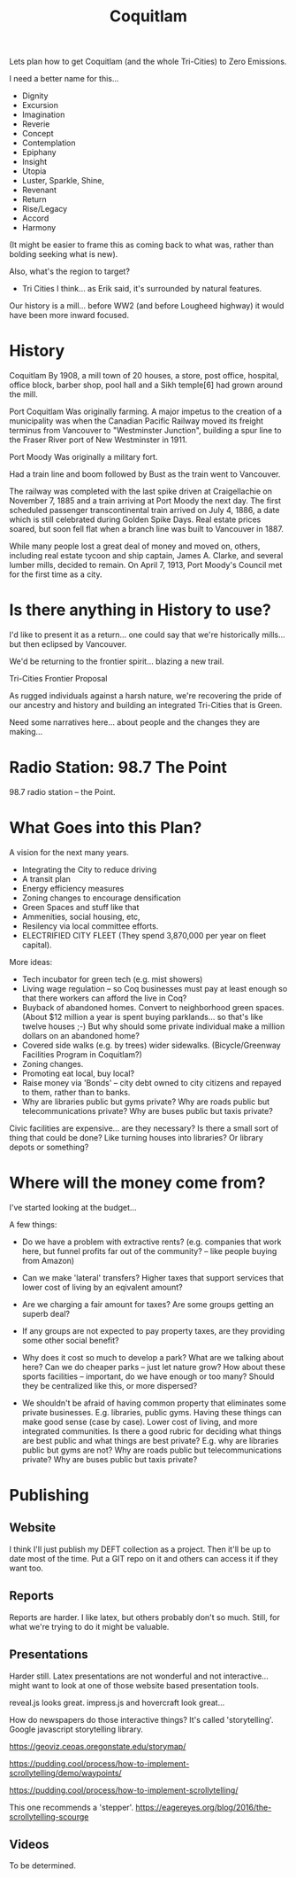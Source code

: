 #+TITLE: Coquitlam

Lets plan how to get Coquitlam (and the whole Tri-Cities) to Zero
Emissions.

I need a better name for this...
  - Dignity
  - Excursion
  - Imagination
  - Reverie
  - Concept
  - Contemplation
  - Epiphany
  - Insight
  - Utopia
  - Luster, Sparkle, Shine, 
  - Revenant
  - Return
  - Rise/Legacy
  - Accord
  - Harmony

(It might be easier to frame this as coming back to what was, rather than bolding seeking what is new).
 
Also, what's the region to target?
  - Tri Cities I think... as Erik said, it's surrounded by natural features.


Our history is a mill... before WW2 (and before Lougheed highway) it would have been more inward focused.

* History

Coquitlam
By 1908, a mill town of 20 houses, a store, post office, hospital, office block, barber shop, pool hall and a Sikh temple[6] had grown around the mill. 

Port Coquitlam
Was originally farming.
A major impetus to the creation of a municipality was when the Canadian Pacific Railway moved its freight terminus from Vancouver to "Westminster Junction", building a spur line to the Fraser River port of New Westminster in 1911.

Port Moody
Was originally a military fort.

Had a train line and boom followed by Bust as the train went to
Vancouver. 

The railway was completed with the last spike driven at Craigellachie
on November 7, 1885 and a train arriving at Port Moody the next
day. The first scheduled passenger transcontinental train arrived on
July 4, 1886, a date which is still celebrated during Golden Spike
Days. Real estate prices soared, but soon fell flat when a branch line
was built to Vancouver in 1887.

While many people lost a great deal of money and moved on, others,
including real estate tycoon and ship captain, James A. Clarke, and
several lumber mills, decided to remain. On April 7, 1913, Port
Moody's Council met for the first time as a city.


* Is there anything in History to use?

I'd like to present it as a return... one could say that we're
historically mills... but then eclipsed by Vancouver.

We'd be returning to the frontier spirit... blazing a new trail.

Tri-Cities Frontier Proposal

As rugged individuals against a harsh nature, we're recovering the
pride of our ancestry and history and building an integrated
Tri-Cities that is Green.

Need some narratives here... about people and the changes they are
making...

* Radio Station: 98.7 The Point

98.7 radio station -- the Point.

* What Goes into this Plan?

A vision for the next many years.

 - Integrating the City to reduce driving
 - A transit plan
 - Energy efficiency measures
 - Zoning changes to encourage densification
 - Green Spaces and stuff like that
 - Ammenities, social housing, etc,
 - Resilency via local committee efforts.
 - ELECTRIFIED CITY FLEET (They spend 3,870,000 per year on fleet capital).

More ideas:

 - Tech incubator for green tech (e.g. mist showers)
 - Living wage regulation -- so Coq businesses must pay at least enough so that there
   workers can afford the live in Coq?
 - Buyback of abandoned homes. Convert to neighborhood green spaces.
   (About $12 million a year is spent buying parklands... so that's like twelve houses ;-)
   But why should some private individual make a million dollars on an abandoned home?
 - Covered side walks (e.g. by trees) wider sidewalks.
   (Bicycle/Greenway Facilities Program in Coquitlam?)
 - Zoning changes.
 - Promoting eat local, buy local?
 - Raise money via 'Bonds' -- city debt owned to city citizens and repayed to them,
   rather than to banks.
 - Why are libraries public but gyms private?  Why are roads public
   but telecommunications private?  Why are buses public but taxis
   private?

Civic facilities are expensive... are they necessary? Is there a small
sort of thing that could be done?  Like turning houses into libraries?
Or library depots or something?

* Where will the money come from?

I've started looking at the budget...

A few things:
 - Do we have a problem with extractive rents? (e.g. companies that work here, but funnel
   profits far out of the community? -- like people buying from Amazon)
 - Can we make 'lateral' transfers?  Higher taxes that support services that lower cost of living
   by an eqivalent amount?
 - Are we charging a fair amount for taxes?  Are some groups getting an superb deal?

 - If any groups are not expected to pay property taxes, are they providing some other social
   benefit?

 - Why does it cost so much to develop a park?  What are we talking about here?  Can we do
   cheaper parks -- just let nature grow?   How about these sports facilities -- important,
   do we have enough or too many?  Should they be centralized like this, or more dispersed?

 - We shouldn't be afraid of having common property that eliminates some private businesses.
   E.g. libraries, public gyms.  Having these things can make good sense (case by case). Lower cost of
   living, and more integrated communities.  Is there a good rubric for deciding what things are
   best public and what things are best private?   E.g. why are libraries public but gyms are not?
   Why are roads public but telecommunications private?  Why are buses public but taxis private?


* Publishing

** Website

I think I'll just publish my DEFT collection as a project. Then it'll
be up to date most of the time. Put a GIT repo on it and others can
access it if they want too.

** Reports

Reports are harder. I like latex, but others probably don't so much.  Still,
for what we're trying to do it might be valuable.

** Presentations

Harder still. Latex presentations are not wonderful and not interactive... might
want to look at one of those website based presentation tools.

reveal.js looks great.
impress.js and hovercraft look great...

How do newspapers do those interactive things?  It's called 'storytelling'.
Google javascript storytelling library.

https://geoviz.ceoas.oregonstate.edu/storymap/

https://pudding.cool/process/how-to-implement-scrollytelling/demo/waypoints/

https://pudding.cool/process/how-to-implement-scrollytelling/

This one recommends a 'stepper'.
https://eagereyes.org/blog/2016/the-scrollytelling-scourge

** Videos

To be determined.
